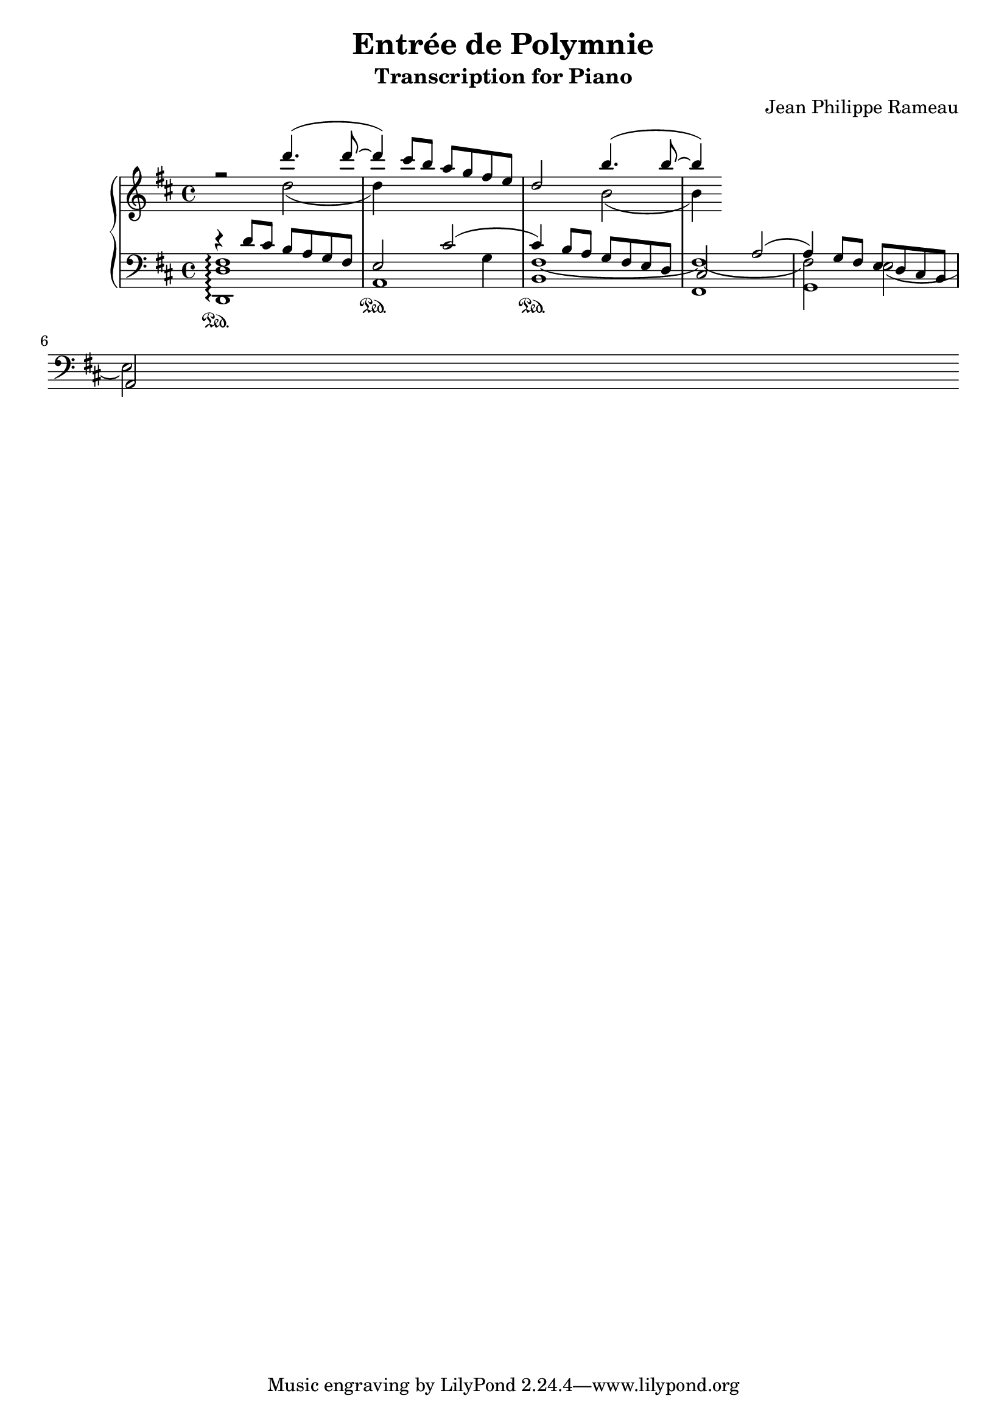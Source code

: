\version "2.20.0"

\header {
  title = "Entrée de Polymnie"
  subtitle = "Transcription for Piano"
  composer = "Jean Philippe Rameau"
}

global = {
  \key d \major
  \time 4/4
}

rightOne = \relative c'' {
  \global
  r2 d'4.( d8~ 		| % measure 1
  d4) cis8 b a g fis e	| % measure 2
  d2 b'4.( b8~		| % measure 3
  b4)
}

rightTwo = \relative c'' {
  \global
  \skip2 d2(		| % measure 1
  d4) \skip2.		| % measure 2
  \skip2 b2(		| % measure 3
  b4)
}

leftOne = \relative c' {
  \global
  r4 d8 cis8 b8 a8 g8 fis8
  e2 cis'2(
  cis4) b8 a g fis e d
  cis2 a'2(
  a4) g8 fis e d cis b
  \break a2
}

leftTwo = \relative c {
  \global
  \skip1
  \skip2.
  g'4
  % \slurNeutral
  \shape #'((0 . 0) (0 . -0.5) (0 . -0.7) (0 . 0)) Tie
  fis1~
  \shape #'((0.4 . 0.2) (0 . -0.5) (0 . -0.7) (0 . 0)) Tie
  fis~
  fis2 e2(
  e2)
}

leftThree = \relative c, {
  \global
  <d d' fis>1 \arpeggio \sustainOn
  a'1 \sustainOn
  b1 \sustainOn % TODO lower Y
  fis
  g
}

\score {
  \new PianoStaff \with {
    fontSize = #-1
  } <<
    \new Staff = "right" << \rightOne \\ \rightTwo >>
    \new Staff = "left" { \clef bass << \leftOne \\ \leftTwo \leftThree >> }
  >>
  \layout { }
}
